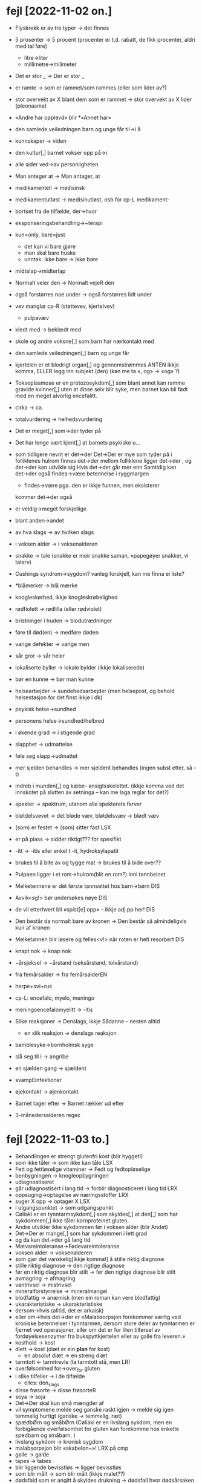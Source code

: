 * fejl [2022-11-02 on.]

  - Flyskrekk er av tre typer → det finnes
  - 5 prosenter  → 5 procent (procenter er t.d. rabatt, de fikk procenter, aldri med tal føre)
    - litre→liter
    - millimetre→milimeter
  - Det er stor _ → Der er stor _
  - er ramte → som er rammet/som rammes (eller som lider av?)
  - stor overvekt av X blant dem som er rammet → stor overvekt av X lider (pleonasme)
  - «Andre har opplevd» blir *«Annet har»
  - den samlede veiledningen barn og unge får til→i å
  - kunnskaper → viden
  - den kultur[,] barnet vokser opp på→i
  - alle sider ved→av personligheten
  - Man anteger at → Man antager, at
  - medikamentell → medisinsk
  - medikamentutløst → medisinutløst, osb for cp-L medikament-
  - bortset fra de tilfælde, der→hvor
  - eksponseringsbehandling→~terapi
  - kun=only, bare=just
    - det kan vi bare gjøre
    - man skal bare huske
    - unntak: ikke bare → ikke bare
  - midtelap→midterlap
  - Normalt veier den → Normalt vejeR den
  - også forstørres noe under → også forstørres lidt under
  - vev manglar cp-R (støttevev, kjertelvev)
    - pulpavæv
  - kledt med → beklædt med
  - skole og andre voksne[,] som barn har nærkontakt med
  - den samlede veiledningen[,] barn og unge får
  - kjertelen er et blodrigt organ[,] og gennemstrømmes
    ANTEN ikkje komma, ELLER legg inn subjekt (den)
    (kan me ta «, og» → «og» ?)
  - Toksoplasmose er en protozosykdom[,] som blant annet kan ramme gravide kvinner[,] uten at disse selv blir syke, men barnet kan bli født med en meget alvorlig encefalitt.
  - cirka → ca.
  - totalvurdering → helhedsvurdering
  - Det er meget[,] som→der tyder på
  - Det har lenge vært kjent[,] at barnets psykiske u…
  - som tidligere nevnt er det→der
    Det→Der er mye som tyder på
    i folliklenes hulrom finnes det→der
    mellom folliklene ligger det→der
    , og det→der kan udvikle sig
    Hvis det→der går mer enn
    Samtidig kan det→der også findes→være betennelse i ryggmargen
    - findes→være pga. den er ikkje funnen, men eksisterer
    kommer det→der også
  - er veldig→meget forskjellige
  - blant anden→andet
  - av hva slags → av hvilken slags
  - i voksen alder → i voksenalderen
  - snakke → tale (snakke er meir snakke saman, «papegøyer snakker, vi taler»)
  - Cushings syndrom→sygdom?
    vanleg forskjell, kan me finna ei liste?
  - *blåmerker → blå mærke
  - knogleskørhed, ikkje knogleskrøbelighed
  - rødfiolett → rødlilla (eller rødviolet)
  - bristninger i huden → blodutrædninger
  - føre til død(en) → medføre døden
  - varige defekter → varige men
  - sår gror → sår heler
  - lokaliserte byller → lokale bylder (ikkje lokaliserede)
  - bør en kunne → bør man kunne
  - helsearbejder → sundehedsarbejder (men helsepost, og behold helsestasjon for det finst ikkje i dk)
  - psykisk helse→sundhed
  - personens helse→sundhed/helbred
  - i økende grad → i stigende grad
  - slapphet → udmattelse
  - føle seg slapp→udmattet
  - mer sjelden behandles → mer sjeldent behandles
    (ingen subst etter, så -t)

  - indreb i munden[,] og kæbe- ansigtsskelettet.
    (ikkje komma ved det innskotet på slutten av setninga – kan me laga reglar for det?)

  - spekter → spektrum, utanom alle spekterets farver
  - bløtdelsvevet → det bløde væv, bløtdelsvæv → blødt væv
  - (som) er festet → (som) sitter fast LSX
  - er på plass → sidder riktigt??? for spesifikt
  - -itt → -itis eller enkel t -it, hydroksylapatit
  - brukes til å bite av og tygge mat → brukes til å bide over??
  - Pulpaen ligger i et rom→hulrom(blir en rom?) inni tannbeinet
  - Melketennene er det første tannsettet hos barn→børn DIS
  - Avvik<sg!> bør undersøkes nøye DIS
  - de vil etterhvert bli «spist[e] opp» – ikkje adj.pp her! DIS
  - Den består da normalt bare av kronen → Den består så almindeligvis kun af kronen
  - Melketannen blir løsere og felles<v!> når roten er helt resorbert DIS
  - knapt nok → knap nok
  - ~årsjeksel → ~årstand (seksårstand, tolvårstand)
  - fra femårsalder → fra femårsalderEN
  - herpe+svi+rus
  - cp-L: encefalo, myelo, meningo
  - meningoencefalomyelitt → -itis
  - Slike reaksjoner → Denslags, ikkje Sådanne – nesten alltid
    - en slik reaksjon → denslags reaksjon
  - bamblesyke→bornholmsk syge
  - slå seg til i → angribe
  - en sjælden gang → sjældent
  - svampEinfektioner
  - øjekontakt → øjenkontakt
  - Barnet tager efter → Barnet rækker ud efter
  - 3-månedersalderen regex

* fejl [2022-11-03 to.]
  - Behandlingen er strengt glutenfri kost (blir hygget!)
  - som ikke tåler → som ikke kan tåle LSX
  - Fett og fettløselige vitaminer → Fedt og fedtopløselige
  - benbygningen → knogleopbygningen
  - udiagnostiseret
  - går udiagnostisert i lang tid → forblir diagnosticeret i lang tid LRX
  - oppsuging→optagelse av næringsstoffer LRX
  - suger X opp → optager X LSX
  - i utgangspunktet → som udgangspunkt
  - Cøliaki er en tynntarmsykdom[,] som skyldes[,] at den[,] som har sykdommen[,] ikke tåler kornproteinet gluten.
  - Andre utvikler ikke sykdommen før i voksen alder (blir Andet)
  - Det→Der er mange[,] som har sykdommen i lett grad
  - og da kan det→der gå lang tid
  - Matvareintoleranse→Fødevareintoleranse
  - voksen alder → voksenalderen
  - som gjør det vanskelig[ikkje komma!] å stille riktig diagnose
  - stille riktig diagnose → den rigtige diagnose
  - før en riktig diagnose blir stilt → før den rigtige diagnose blir stilt
  - avmagring → afmagring
  - vantrivsel → mistrivsel
  - mineralforstyrrelse → mineralmangel
  - blodfattig → anæmisk (men ein roman kan vere blodfattig)
  - ukarakteristiske → ukarakteristiske
  - dersom→hvis (alltid, det er arkaisk)
  - eller om→hvis det→der er
    «Malabsorpsjon forekommer særlig ved kroniske betennelser i tynntarmen, dersom store deler av tynntarmen er fjernet ved operasjoner, eller om det er for liten tilførsel av fordøyelsesenzymer fra bukspyttkjertelen eller av galle fra leveren.»
  - kosthold → kost
  - diett → kost (diæt er ein *plan* for kost)
    - en absolut diæt → en streng diæt
  - tarmtott ← tarmtrevle (la tarmtott stå, men LR)
  - overfølsomhed for→over_for gluten
  - i slike tilfeller → i de tilfælde
    - elles: den_slags
  - disse frøsorte → disse frøsorteR
  - soya → soja
  - Det→Der skal kun små mængder af
  - vil symptomene melde seg ganske raskt igjen → melde sig igen temmelig hurtigt
    (ganske → temmelig, ræt)
  - spædbØrn og småbØrn
    (Cøliaki er en livslang sykdom, men en forbigående overfølsomhet for gluten kan forekomme hos enkelte spedbarn og småbarn. )
  - livslang sykdom → kronisk sygdom
  - malabsorpsjon blir «skabelon~»! LRX på cmp
  - galle → galde
  - tapes → tabes
  - blir liggende bevisstløs → ligger bevisstløs
  - som blir målt → som blir målt (ikkje malet??)
  - dødsfald som er angitt å skyldes drukning → dødsfall hvor dødsårsaken angives som drukning(?)
  - i hovedsag → primært (ev. fortrinnsvis)
  - en samlebetegnelse→fællesbetegnelse på→for
  - fotsoneterapi→soneterapi
  - i liten grad → i mindre grad (ikkje lille)
  - inne → indenfor<adv>
  - innenfor → inden for<pr>
  - utenfor → uden for<pr>
  - andre utøvere mangler→har_ikke helsefaglig bakgrunn («mangle» meir som «sakne» på dansk)
  - lovreguleringen → lovgivningen
  - sammensat → kompleks
  - helsepersonelloven<np!>
  - De→Dem med helsefaglig bakgrunn
  - Utøvere innenfor alternativ medisin kan ha helsefaglig utdannelse, og for eksempel være leger, sykepleiere eller fysioterapeuter.

